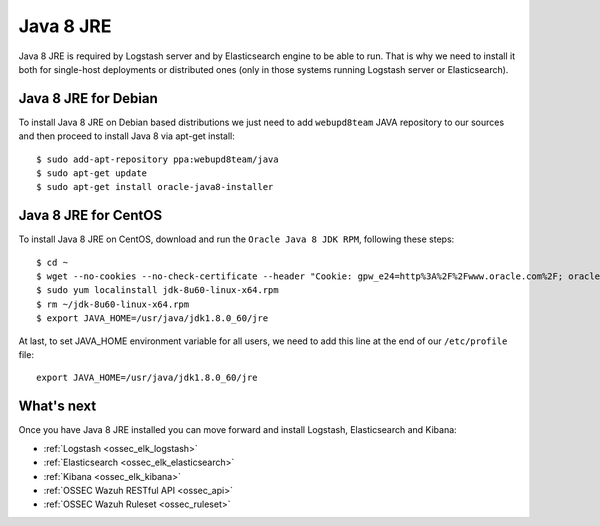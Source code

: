 .. _ossec_elk_java:

Java 8 JRE
==========

Java 8 JRE is required by Logstash server and by Elasticsearch engine to be able to run. That is why we need to install it both for single-host deployments or distributed ones (only in those systems running Logstash server or Elasticsearch).

Java 8 JRE for Debian
---------------------

To install Java 8 JRE on Debian based distributions we just need to add ``webupd8team`` JAVA repository to our sources and then proceed to install Java 8 via apt-get install: ::

 $ sudo add-apt-repository ppa:webupd8team/java
 $ sudo apt-get update
 $ sudo apt-get install oracle-java8-installer

Java 8 JRE for CentOS
---------------------

To install Java 8 JRE on CentOS, download and run the ``Oracle Java 8 JDK RPM``, following these steps: ::

 $ cd ~
 $ wget --no-cookies --no-check-certificate --header "Cookie: gpw_e24=http%3A%2F%2Fwww.oracle.com%2F; oraclelicense=accept-securebackup-cookie" "http://download.oracle.com/otn-pub/java/jdk/8u60-b27/jdk-8u60-linux-x64.rpm"
 $ sudo yum localinstall jdk-8u60-linux-x64.rpm
 $ rm ~/jdk-8u60-linux-x64.rpm
 $ export JAVA_HOME=/usr/java/jdk1.8.0_60/jre

At last, to set JAVA_HOME environment variable for all users, we need to add this line at the end of our ``/etc/profile`` file: ::

 export JAVA_HOME=/usr/java/jdk1.8.0_60/jre

What's next
-----------

Once you have Java 8 JRE installed you can move forward and install Logstash, Elasticsearch and Kibana:

* :ref:`Logstash <ossec_elk_logstash>`
* :ref:`Elasticsearch <ossec_elk_elasticsearch>`
* :ref:`Kibana <ossec_elk_kibana>`
* :ref:`OSSEC Wazuh RESTful API <ossec_api>`
* :ref:`OSSEC Wazuh Ruleset <ossec_ruleset>`
